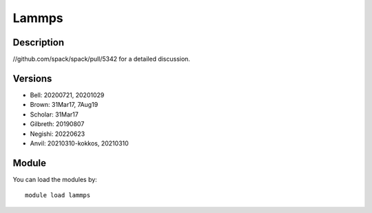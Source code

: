 .. _backbone-label:

Lammps
==============================

Description
~~~~~~~~
//github.com/spack/spack/pull/5342 for a detailed discussion.

Versions
~~~~~~~~
- Bell: 20200721, 20201029
- Brown: 31Mar17, 7Aug19
- Scholar: 31Mar17
- Gilbreth: 20190807
- Negishi: 20220623
- Anvil: 20210310-kokkos, 20210310

Module
~~~~~~~~
You can load the modules by::

    module load lammps

